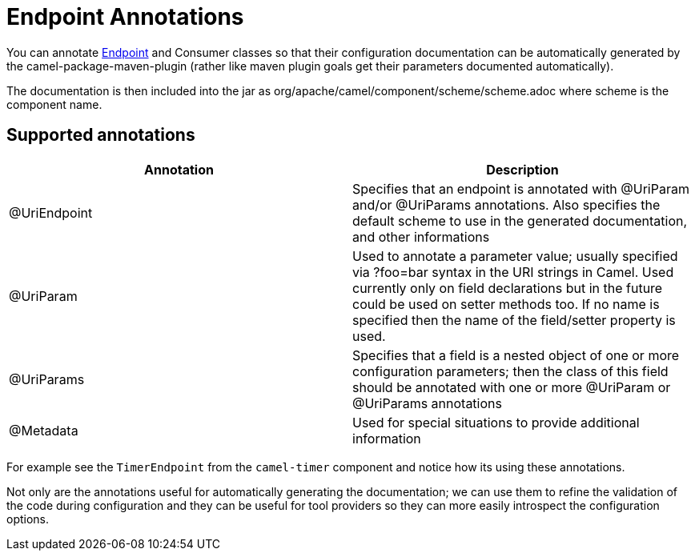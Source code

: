 = Endpoint Annotations

You can annotate xref:endpoint.adoc[Endpoint] and
Consumer classes so that their configuration documentation can be
automatically generated by the camel-package-maven-plugin (rather like
maven plugin goals get their parameters documented automatically).

The documentation is then included into the jar as
org/apache/camel/component/scheme/scheme.adoc where scheme is the
component name.

== Supported annotations

[width="100%",cols="50%,50%",options="header",]
|=======================================================================
|Annotation |Description
|@UriEndpoint |Specifies that an endpoint is annotated with @UriParam
and/or @UriParams annotations. Also specifies the default scheme to use
in the generated documentation, and other informations

|@UriParam |Used to annotate a parameter value; usually specified via
?foo=bar syntax in the URI strings in Camel. Used currently only on
field declarations but in the future could be used on setter methods
too. If no name is specified then the name of the field/setter property
is used.

|@UriParams |Specifies that a field is a nested object of one or more
configuration parameters; then the class of this field should be
annotated with one or more @UriParam or @UriParams annotations

|@Metadata | Used for special situations to provide additional information
|=======================================================================

For example see the `TimerEndpoint` from the `camel-timer` component and
notice how its using these annotations.

Not only are the annotations useful for automatically generating the
documentation; we can use them to refine the validation of the code
during configuration and they can be useful for tool providers so they
can more easily introspect the configuration options.

